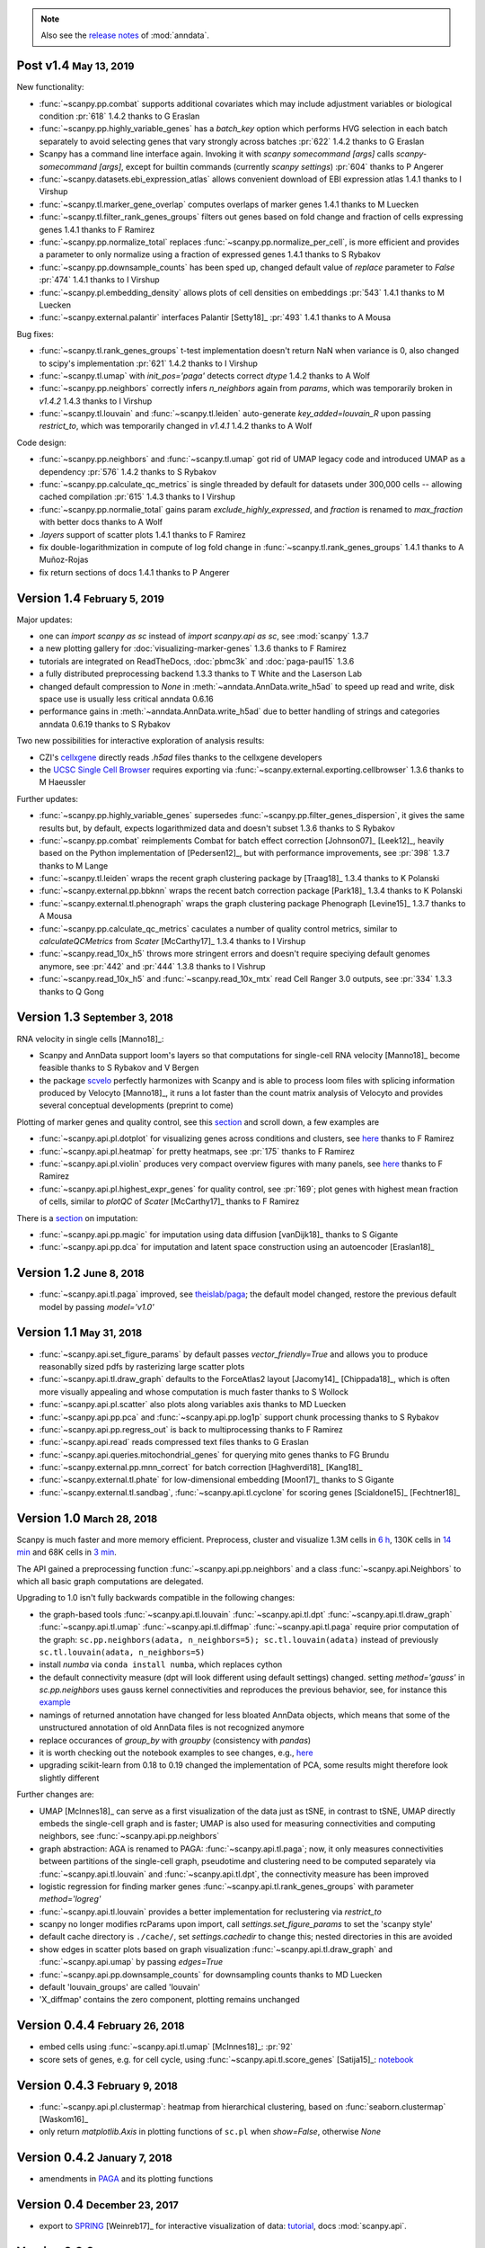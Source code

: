 .. note::

    Also see the `release notes <https://anndata.readthedocs.io>`__ of :mod:`anndata`.

.. role:: small
.. role:: smaller
.. role:: noteversion


Post v1.4 :small:`May 13, 2019`
-------------------------------

New functionality:

- :func:`~scanpy.pp.combat` supports additional covariates which may include adjustment variables or biological condition :pr:`618` :noteversion:`1.4.2` :smaller:`thanks to G Eraslan`
- :func:`~scanpy.pp.highly_variable_genes` has a `batch_key` option which performs HVG selection in each batch separately to avoid selecting genes that vary strongly across batches :pr:`622` :noteversion:`1.4.2` :smaller:`thanks to G Eraslan`
- Scanpy has a command line interface again. Invoking it with `scanpy somecommand [args]` calls `scanpy-somecommand [args]`, except for builtin commands (currently `scanpy settings`) :pr:`604` :smaller:`thanks to P Angerer`
- :func:`~scanpy.datasets.ebi_expression_atlas` allows convenient download of EBI expression atlas :noteversion:`1.4.1` :smaller:`thanks to I Virshup`
- :func:`~scanpy.tl.marker_gene_overlap` computes overlaps of marker genes :noteversion:`1.4.1` :smaller:`thanks to M Luecken`
- :func:`~scanpy.tl.filter_rank_genes_groups` filters out genes based on fold change and fraction of cells expressing genes :noteversion:`1.4.1` :smaller:`thanks to F Ramirez`
- :func:`~scanpy.pp.normalize_total` replaces :func:`~scanpy.pp.normalize_per_cell`, is more efficient and provides a parameter to only normalize using a fraction of expressed genes :noteversion:`1.4.1` :smaller:`thanks to S Rybakov`
- :func:`~scanpy.pp.downsample_counts` has been sped up, changed default value of `replace` parameter to `False` :pr:`474` :noteversion:`1.4.1` :smaller:`thanks to I Virshup`
- :func:`~scanpy.pl.embedding_density` allows plots of cell densities on embeddings :pr:`543` :noteversion:`1.4.1` :smaller:`thanks to M Luecken`
- :func:`~scanpy.external.palantir` interfaces Palantir [Setty18]_ :pr:`493` :noteversion:`1.4.1` :smaller:`thanks to A Mousa`

Bug fixes:

- :func:`~scanpy.tl.rank_genes_groups` t-test implementation doesn't return NaN when variance is 0, also changed to scipy's implementation :pr:`621` :noteversion:`1.4.2` :smaller:`thanks to I Virshup`
- :func:`~scanpy.tl.umap` with `init_pos='paga'` detects correct `dtype` :noteversion:`1.4.2` :smaller:`thanks to A Wolf`
- :func:`~scanpy.pp.neighbors` correctly infers `n_neighbors` again from `params`, which was temporarily broken in `v1.4.2` :noteversion:`1.4.3` :smaller:`thanks to I Virshup`
- :func:`~scanpy.tl.louvain` and :func:`~scanpy.tl.leiden` auto-generate `key_added=louvain_R` upon passing `restrict_to`, which was temporarily changed in `v1.4.1` :noteversion:`1.4.2` :smaller:`thanks to A Wolf`

Code design:

- :func:`~scanpy.pp.neighbors` and :func:`~scanpy.tl.umap` got rid of UMAP legacy code and introduced UMAP as a dependency :pr:`576` :noteversion:`1.4.2` :smaller:`thanks to S Rybakov`
- :func:`~scanpy.pp.calculate_qc_metrics` is single threaded by default for datasets under 300,000 cells -- allowing cached compilation :pr:`615` :noteversion:`1.4.3` :smaller:`thanks to I Virshup`
- :func:`~scanpy.pp.normalie_total` gains param `exclude_highly_expressed`, and `fraction` is renamed to `max_fraction` with better docs :smaller:`thanks to A Wolf`
- `.layers` support of scatter plots :noteversion:`1.4.1` :smaller:`thanks to F Ramirez`
- fix double-logarithmization in compute of log fold change in :func:`~scanpy.tl.rank_genes_groups` :noteversion:`1.4.1` :smaller:`thanks to A Muñoz-Rojas`
- fix return sections of docs :noteversion:`1.4.1` :smaller:`thanks to P Angerer`


Version 1.4 :small:`February 5, 2019`
-------------------------------------

Major updates:

- one can `import scanpy as sc` instead of `import scanpy.api as sc`, see :mod:`scanpy` :noteversion:`1.3.7`
- a new plotting gallery for :doc:`visualizing-marker-genes` :noteversion:`1.3.6` :smaller:`thanks to F Ramirez`
- tutorials are integrated on ReadTheDocs, :doc:`pbmc3k` and :doc:`paga-paul15` :noteversion:`1.3.6`
- a fully distributed preprocessing backend :noteversion:`1.3.3` :smaller:`thanks to T White and the Laserson Lab`
- changed default compression to `None` in :meth:`~anndata.AnnData.write_h5ad` to speed up read and write, disk space use is usually less critical :noteversion:`anndata 0.6.16`
- performance gains in :meth:`~anndata.AnnData.write_h5ad` due to better handling of strings and categories :noteversion:`anndata 0.6.19` :smaller:`thanks to S Rybakov`

Two new possibilities for interactive exploration of analysis results:

- CZI's `cellxgene <https://github.com/chanzuckerberg/cellxgene>`__ directly reads `.h5ad` files :smaller:`thanks to the cellxgene developers`
- the `UCSC Single Cell Browser <https://github.com/maximilianh/cellBrowser>`__ requires exporting via :func:`~scanpy.external.exporting.cellbrowser` :noteversion:`1.3.6` :smaller:`thanks to M Haeussler`

Further updates:

- :func:`~scanpy.pp.highly_variable_genes` supersedes :func:`~scanpy.pp.filter_genes_dispersion`, it gives the same results but, by default, expects logarithmized data and doesn't subset :noteversion:`1.3.6` :smaller:`thanks to S Rybakov`
- :func:`~scanpy.pp.combat` reimplements Combat for batch effect correction [Johnson07]_ [Leek12]_, heavily based on the Python implementation of [Pedersen12]_, but with performance improvements, see :pr:`398` :noteversion:`1.3.7` :smaller:`thanks to M Lange`
- :func:`~scanpy.tl.leiden` wraps the recent graph clustering package by [Traag18]_ :noteversion:`1.3.4` :smaller:`thanks to K Polanski`
- :func:`~scanpy.external.pp.bbknn` wraps the recent batch correction package [Park18]_ :noteversion:`1.3.4` :smaller:`thanks to K Polanski`
- :func:`~scanpy.external.tl.phenograph` wraps the graph clustering package Phenograph [Levine15]_  :noteversion:`1.3.7` :smaller:`thanks to A Mousa`
- :func:`~scanpy.pp.calculate_qc_metrics` caculates a number of quality control metrics, similar to `calculateQCMetrics` from *Scater* [McCarthy17]_ :noteversion:`1.3.4` :smaller:`thanks to I Virshup`
- :func:`~scanpy.read_10x_h5` throws more stringent errors and doesn't require speciying default genomes anymore, see :pr:`442` and :pr:`444` :noteversion:`1.3.8`  :smaller:`thanks to I Vishrup`
- :func:`~scanpy.read_10x_h5` and :func:`~scanpy.read_10x_mtx` read Cell Ranger 3.0 outputs, see :pr:`334` :noteversion:`1.3.3`  :smaller:`thanks to Q Gong`


Version 1.3 :small:`September 3, 2018`
--------------------------------------

RNA velocity in single cells [Manno18]_:

- Scanpy and AnnData support loom's layers so that computations for single-cell RNA velocity [Manno18]_ become feasible :smaller:`thanks to S Rybakov and V Bergen`
- the package `scvelo <https://github.com/theislab/scvelo>`__ perfectly harmonizes with Scanpy and is able to process loom files with splicing information produced by Velocyto [Manno18]_, it runs a lot faster than the count matrix analysis of Velocyto and provides several conceptual developments (preprint to come)

Plotting of marker genes and quality control, see this `section <https://scanpy.readthedocs.io/en/latest/api/plotting.html#generic>`__ and scroll down, a few examples are

- :func:`~scanpy.api.pl.dotplot` for visualizing genes across conditions and clusters, see `here <https://gist.github.com/fidelram/2289b7a8d6da055fb058ac9a79ed485c>`__ :smaller:`thanks to F Ramirez`
- :func:`~scanpy.api.pl.heatmap` for pretty heatmaps, see :pr:`175` :smaller:`thanks to F Ramirez`
- :func:`~scanpy.api.pl.violin` produces very compact overview figures with many panels, see `here <https://github.com/theislab/scanpy/pull/175>`__ :smaller:`thanks to F Ramirez`
- :func:`~scanpy.api.pl.highest_expr_genes` for quality control, see :pr:`169`; plot genes with highest mean fraction of cells, similar to `plotQC` of *Scater* [McCarthy17]_ :smaller:`thanks to F Ramirez`

There is a `section <https://scanpy.readthedocs.io/en/latest/api/#imputation>`__ on imputation:

- :func:`~scanpy.api.pp.magic` for imputation using data diffusion [vanDijk18]_ :smaller:`thanks to S Gigante`
- :func:`~scanpy.api.pp.dca` for imputation and latent space construction using an autoencoder [Eraslan18]_


Version 1.2 :small:`June 8, 2018`
---------------------------------

- :func:`~scanpy.api.tl.paga` improved, see `theislab/paga <https://github.com/theislab/paga>`__; the default model changed, restore the previous default model by passing `model='v1.0'`


Version 1.1 :small:`May 31, 2018`
---------------------------------

- :func:`~scanpy.api.set_figure_params` by default passes `vector_friendly=True` and allows you to produce reasonablly sized pdfs by rasterizing large scatter plots
- :func:`~scanpy.api.tl.draw_graph` defaults to the ForceAtlas2 layout [Jacomy14]_ [Chippada18]_, which is often more visually appealing and whose computation is much faster :smaller:`thanks to S Wollock`
- :func:`~scanpy.api.pl.scatter` also plots along variables axis :smaller:`thanks to MD Luecken`
- :func:`~scanpy.api.pp.pca` and :func:`~scanpy.api.pp.log1p` support chunk processing :smaller:`thanks to S Rybakov`
- :func:`~scanpy.api.pp.regress_out` is back to multiprocessing :smaller:`thanks to F Ramirez`
- :func:`~scanpy.api.read` reads compressed text files :smaller:`thanks to G Eraslan`
- :func:`~scanpy.api.queries.mitochondrial_genes` for querying mito genes :smaller:`thanks to FG Brundu`
- :func:`~scanpy.external.pp.mnn_correct` for batch correction [Haghverdi18]_ [Kang18]_
- :func:`~scanpy.external.tl.phate` for low-dimensional embedding [Moon17]_ :smaller:`thanks to S Gigante`
- :func:`~scanpy.external.tl.sandbag`, :func:`~scanpy.api.tl.cyclone` for scoring genes [Scialdone15]_ [Fechtner18]_


Version 1.0 :small:`March 28, 2018`
-----------------------------------

Scanpy is much faster and more memory efficient. Preprocess, cluster and visualize
1.3M cells in `6 h
<https://github.com/theislab/scanpy_usage/blob/master/170522_visualizing_one_million_cells/>`__,
130K cells in `14 min
<https://github.com/theislab/scanpy_usage/blob/master/170522_visualizing_one_million_cells/logfile_130K.txt>`__
and 68K cells in `3 min
<https://nbviewer.jupyter.org/github/theislab/scanpy_usage/blob/master/170503_zheng17/zheng17.ipynb>`__.

The API gained a preprocessing function :func:`~scanpy.api.pp.neighbors` and a
class :func:`~scanpy.api.Neighbors` to which all basic graph computations are
delegated.

Upgrading to 1.0 isn't fully backwards compatible in the following changes:

- the graph-based tools :func:`~scanpy.api.tl.louvain`
  :func:`~scanpy.api.tl.dpt` :func:`~scanpy.api.tl.draw_graph`
  :func:`~scanpy.api.tl.umap` :func:`~scanpy.api.tl.diffmap`
  :func:`~scanpy.api.tl.paga` require prior computation of the graph:
  ``sc.pp.neighbors(adata, n_neighbors=5); sc.tl.louvain(adata)`` instead of
  previously ``sc.tl.louvain(adata, n_neighbors=5)``
- install `numba` via ``conda install numba``, which replaces cython
- the default connectivity measure (dpt will look different using default
  settings) changed. setting `method='gauss'` in `sc.pp.neighbors` uses
  gauss kernel connectivities and reproduces the previous behavior,
  see, for instance this `example
  <https://nbviewer.jupyter.org/github/theislab/scanpy_usage/blob/master/170502_paul15/paul15.ipynb>`__
- namings of returned annotation have changed for less bloated AnnData
  objects, which means that some of the unstructured annotation of old
  AnnData files is not recognized anymore
- replace occurances of `group_by` with `groupby` (consistency with
  `pandas`)
- it is worth checking out the notebook examples to see changes, e.g., `here
  <https://nbviewer.jupyter.org/github/theislab/scanpy_usage/blob/master/170505_seurat/seurat.ipynb>`__
- upgrading scikit-learn from 0.18 to 0.19 changed the implementation of PCA,
  some results might therefore look slightly different

Further changes are:

- UMAP [McInnes18]_ can serve as a first visualization of the data just as tSNE,
  in contrast to tSNE, UMAP directly embeds the single-cell graph and is faster;
  UMAP is also used for measuring connectivities and computing neighbors,
  see :func:`~scanpy.api.pp.neighbors`
- graph abstraction: AGA is renamed to PAGA: :func:`~scanpy.api.tl.paga`; now,
  it only measures connectivities between partitions of the single-cell graph,
  pseudotime and clustering need to be computed separately via
  :func:`~scanpy.api.tl.louvain` and :func:`~scanpy.api.tl.dpt`, the
  connectivity measure has been improved
- logistic regression for finding marker genes
  :func:`~scanpy.api.tl.rank_genes_groups` with parameter `method='logreg'`
- :func:`~scanpy.api.tl.louvain` provides a better implementation for
  reclustering via `restrict_to`
- scanpy no longer modifies rcParams upon import, call
  `settings.set_figure_params` to set the 'scanpy style'
- default cache directory is ``./cache/``, set `settings.cachedir` to change
  this; nested directories in this are avoided
- show edges in scatter plots based on graph visualization
  :func:`~scanpy.api.tl.draw_graph` and :func:`~scanpy.api.umap` by passing
  `edges=True`
- :func:`~scanpy.api.pp.downsample_counts` for downsampling counts :smaller:`thanks to MD Luecken`
- default 'louvain_groups' are called 'louvain'
- 'X_diffmap' contains the zero component, plotting remains unchanged


Version 0.4.4 :small:`February 26, 2018`
----------------------------------------

- embed cells using :func:`~scanpy.api.tl.umap` [McInnes18]_: :pr:`92`
- score sets of genes, e.g. for cell cycle, using :func:`~scanpy.api.tl.score_genes` [Satija15]_: `notebook <https://nbviewer.jupyter.org/github/theislab/scanpy_usage/blob/master/180209_cell_cycle/cell_cycle.ipynb>`__


Version 0.4.3 :small:`February 9, 2018`
---------------------------------------

- :func:`~scanpy.api.pl.clustermap`: heatmap from hierarchical clustering,
  based on :func:`seaborn.clustermap` [Waskom16]_
- only return `matplotlib.Axis` in plotting functions of ``sc.pl`` when `show=False`, otherwise `None`


Version 0.4.2 :small:`January 7, 2018`
--------------------------------------

- amendments in `PAGA <https://github.com/theislab/paga>`__ and its plotting
  functions


Version 0.4 :small:`December 23, 2017`
--------------------------------------

- export to `SPRING <https://github.com/AllonKleinLab/SPRING/>`__ [Weinreb17]_
  for interactive visualization of data: `tutorial
  <https://github.com/theislab/scanpy_usage/tree/master/171111_SPRING_export>`__,
  docs :mod:`scanpy.api`.


Version 0.3.2 :small:`November 29, 2017`
----------------------------------------

- finding marker genes via :func:`~scanpy.api.pl.rank_genes_groups_violin` improved: `example <https://github.com/theislab/scanpy/issues/51>`__


Version 0.3 :small:`November 16, 2017`
--------------------------------------

- :class:`~anndata.AnnData` can be :meth:`~anndata.AnnData.concatenate` d.
- :class:`~anndata.AnnData` is available as a `separate package <https://pypi.org/project/anndata/>`__
- results of PAGA are `simplified <https://github.com/theislab/paga>`__


Version 0.2.9 :small:`October 25, 2017`
---------------------------------------

Initial release of `partition-based graph abstraction (PAGA) <https://github.com/theislab/paga>`__.


Version 0.2.1 :small:`July 24, 2017`
---------------------------------------

Scanpy includes preprocessing, visualization, clustering, pseudotime and
trajectory inference, differential expression testing and simulation of gene
regulatory networks. The implementation efficiently deals with datasets of more
than one million cells.


Version 0.1 :small:`May 1, 2017`
--------------------------------

Scanpy computationally outperforms the Cell Ranger R kit and allows reproducing
most of Seurat's guided clustering tutorial.
